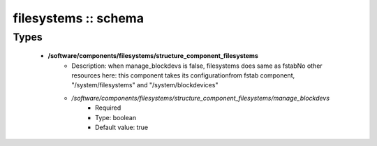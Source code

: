 #####################
filesystems :: schema
#####################

Types
-----

 - **/software/components/filesystems/structure_component_filesystems**
    - Description: when manage_blockdevs is false, filesystems does same as fstabNo other resources here: this component takes its configurationfrom fstab component, "/system/filesystems" and "/system/blockdevices"
    - */software/components/filesystems/structure_component_filesystems/manage_blockdevs*
        - Required
        - Type: boolean
        - Default value: true
